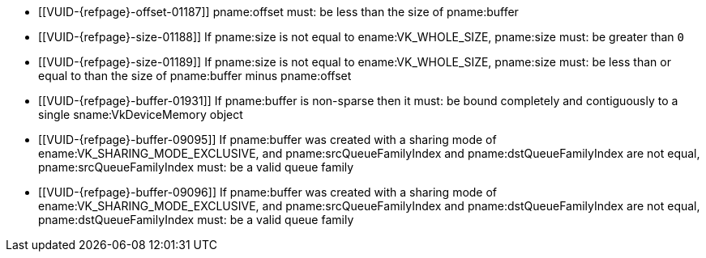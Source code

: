 // Copyright 2019-2023 The Khronos Group Inc.
//
// SPDX-License-Identifier: CC-BY-4.0

// Common Valid Usage
// Common to VkBufferMemoryBarrier* structs
  * [[VUID-{refpage}-offset-01187]]
    pname:offset must: be less than the size of pname:buffer
  * [[VUID-{refpage}-size-01188]]
    If pname:size is not equal to ename:VK_WHOLE_SIZE, pname:size must: be
    greater than `0`
  * [[VUID-{refpage}-size-01189]]
    If pname:size is not equal to ename:VK_WHOLE_SIZE, pname:size must: be
    less than or equal to than the size of pname:buffer minus pname:offset
  * [[VUID-{refpage}-buffer-01931]]
    If pname:buffer is non-sparse then it must: be bound completely and
    contiguously to a single sname:VkDeviceMemory object
  * [[VUID-{refpage}-buffer-09095]]
    If pname:buffer was created with a sharing mode of
    ename:VK_SHARING_MODE_EXCLUSIVE, and pname:srcQueueFamilyIndex and
    pname:dstQueueFamilyIndex are not equal, pname:srcQueueFamilyIndex must:
    be
ifdef::VK_VERSION_1_1,VK_KHR_external_memory[]
    ename:VK_QUEUE_FAMILY_EXTERNAL,
ifdef::VK_EXT_queue_family_foreign[]
    ename:VK_QUEUE_FAMILY_FOREIGN_EXT,
endif::VK_EXT_queue_family_foreign[]
    or
endif::VK_VERSION_1_1,VK_KHR_external_memory[]
    a valid queue family
  * [[VUID-{refpage}-buffer-09096]]
    If pname:buffer was created with a sharing mode of
    ename:VK_SHARING_MODE_EXCLUSIVE, and pname:srcQueueFamilyIndex and
    pname:dstQueueFamilyIndex are not equal, pname:dstQueueFamilyIndex must:
    be
ifdef::VK_VERSION_1_1,VK_KHR_external_memory[]
    ename:VK_QUEUE_FAMILY_EXTERNAL,
ifdef::VK_EXT_queue_family_foreign[]
    ename:VK_QUEUE_FAMILY_FOREIGN_EXT,
endif::VK_EXT_queue_family_foreign[]
    or
endif::VK_VERSION_1_1,VK_KHR_external_memory[]
    a valid queue family
ifdef::VK_VERSION_1_1,VK_KHR_external_memory[]
  * [[VUID-{refpage}-srcQueueFamilyIndex-04087]]
    If pname:srcQueueFamilyIndex is not equal to pname:dstQueueFamilyIndex,
    at least one of pname:srcQueueFamilyIndex or pname:dstQueueFamilyIndex
    must: not be ename:VK_QUEUE_FAMILY_EXTERNAL
ifdef::VK_EXT_queue_family_foreign[]
    or ename:VK_QUEUE_FAMILY_FOREIGN_EXT
endif::VK_EXT_queue_family_foreign[]
  * [[VUID-{refpage}-None-09097]]
    {empty}
ifdef::VK_VERSION_1_1,VK_KHR_external_memory[If]
ifdef::VK_KHR_external_memory[]
    the apiext:VK_KHR_external_memory extension is not enabled,
endif::VK_KHR_external_memory[]
ifdef::VK_VERSION_1_1+VK_KHR_external_memory[and]
ifdef::VK_VERSION_1_1[]
    the value of slink:VkApplicationInfo::pname:apiVersion used to create
    the slink:VkInstance is not greater than or equal to Version 1.1,
endif::VK_VERSION_1_1[]
    pname:srcQueueFamilyIndex must: not be ename:VK_QUEUE_FAMILY_EXTERNAL
  * [[VUID-{refpage}-None-09098]]
    {empty}
ifdef::VK_VERSION_1_1,VK_KHR_external_memory[If]
ifdef::VK_KHR_external_memory[]
    the apiext:VK_KHR_external_memory extension is not enabled,
endif::VK_KHR_external_memory[]
ifdef::VK_VERSION_1_1+VK_KHR_external_memory[and]
ifdef::VK_VERSION_1_1[]
    the value of slink:VkApplicationInfo::pname:apiVersion used to create
    the slink:VkInstance is not greater than or equal to Version 1.1,
endif::VK_VERSION_1_1[]
    pname:dstQueueFamilyIndex must: not be ename:VK_QUEUE_FAMILY_EXTERNAL
ifdef::VK_EXT_queue_family_foreign[]
  * [[VUID-{refpage}-srcQueueFamilyIndex-09099]]
    If the apiext:VK_EXT_queue_family_foreign extension is not enabled
    pname:srcQueueFamilyIndex must: not be ename:VK_QUEUE_FAMILY_FOREIGN_EXT
  * [[VUID-{refpage}-dstQueueFamilyIndex-09100]]
    If the apiext:VK_EXT_queue_family_foreign extension is not enabled
    pname:dstQueueFamilyIndex must: not be ename:VK_QUEUE_FAMILY_FOREIGN_EXT
endif::VK_EXT_queue_family_foreign[]
endif::VK_VERSION_1_1,VK_KHR_external_memory[]
// Common Valid Usage

